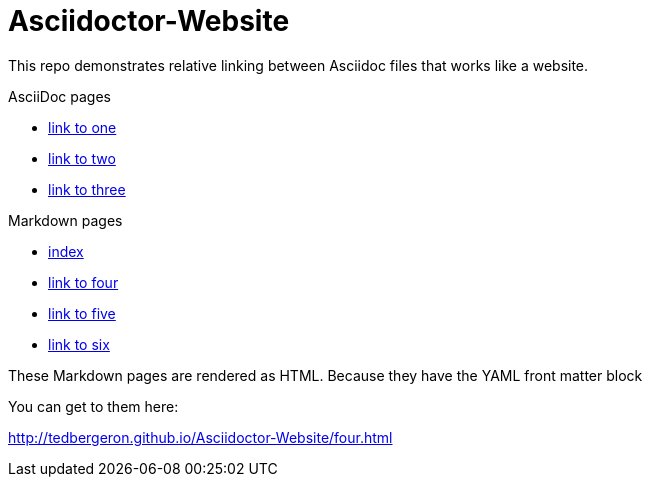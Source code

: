 = Asciidoctor-Website

This repo demonstrates relative linking between Asciidoc files that works like a website.

AsciiDoc pages

* link:one.adoc[link to one]
* link:two.adoc[link to two]
* link:three.adoc[link to three]

Markdown pages

* link:index.md[index]
* link:four.md[link to four]
* link:five.md[link to five]
* link:six.md[link to six]

These Markdown pages are rendered as HTML. Because they have the YAML front matter block

You can get to them here:

link:http://tedbergeron.github.io/Asciidoctor-Website/four.html[]
